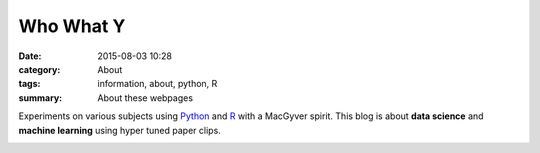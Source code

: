 Who What Y
###########

:date: 2015-08-03 10:28
:category: About
:tags: information, about, python, R 
:summary: About these webpages

Experiments on various subjects using Python_ and R_ with a MacGyver spirit. This blog is about **data science** and **machine learning** using hyper tuned paper clips.

.. image:: images/bandcut.jpg

.. _R: https://www.r-project.org/

.. _Python: http://www.python.org/
